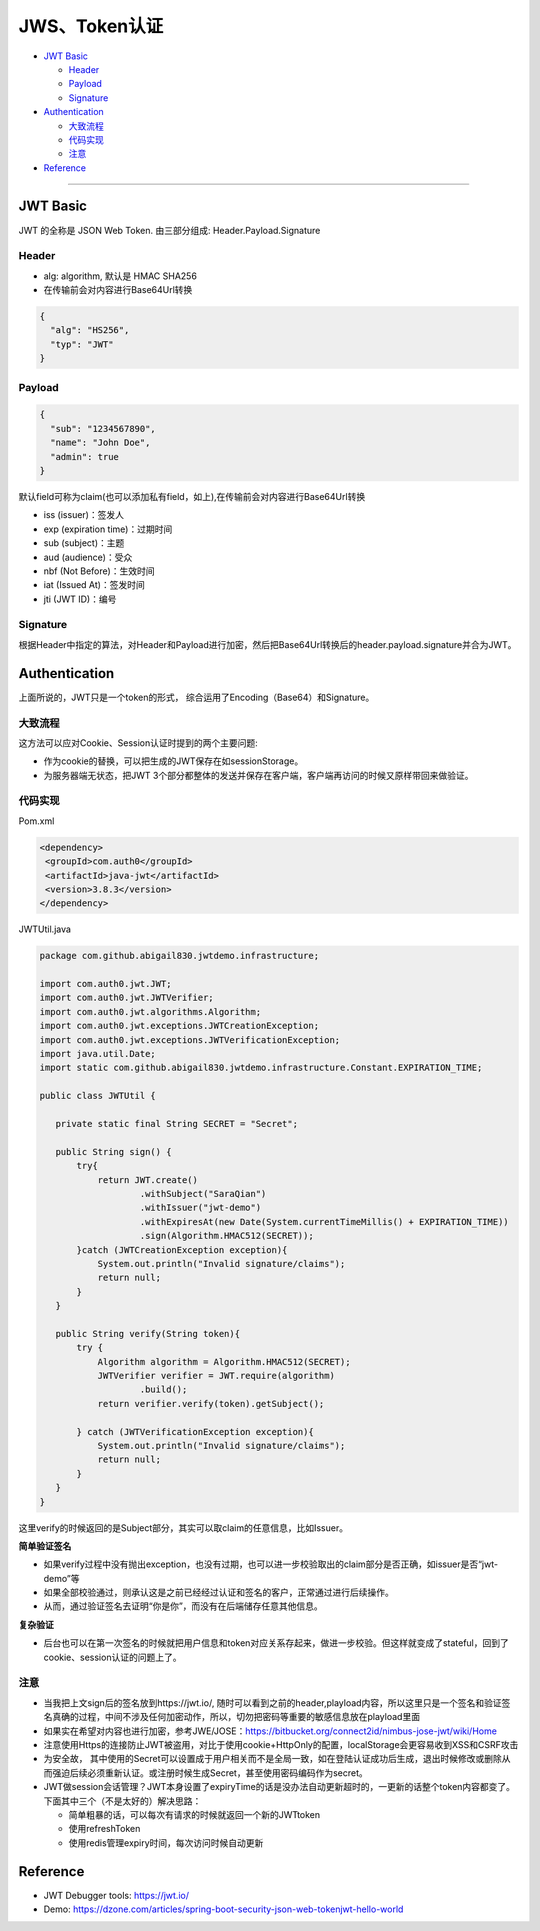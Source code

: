 JWS、Token认证
===================

* `JWT Basic`_

  * `Header`_
  * `Payload`_
  * `Signature`_

* `Authentication`_

  * `大致流程`_
  * `代码实现`_
  * `注意`_
 
* `Reference`_


``````````````````````


JWT Basic
------------

JWT 的全称是 JSON Web Token. 由三部分组成: Header.Payload.Signature 

Header
^^^^^^^^^^

* alg: algorithm, 默认是 HMAC SHA256
* 在传输前会对内容进行Base64Url转换

.. code-block:: json
  
  {
    "alg": "HS256", 
    "typ": "JWT" 
  }

Payload
^^^^^^^^^^

.. code-block:: json
  
  {
    "sub": "1234567890",
    "name": "John Doe",
    "admin": true
  }


默认field可称为claim(也可以添加私有field，如上),在传输前会对内容进行Base64Url转换

* iss (issuer)：签发人
* exp (expiration time)：过期时间
* sub (subject)：主题
* aud (audience)：受众
* nbf (Not Before)：生效时间
* iat (Issued At)：签发时间
* jti (JWT ID)：编号


Signature
^^^^^^^^^^^^^^

根据Header中指定的算法，对Header和Payload进行加密，然后把Base64Url转换后的header.payload.signature并合为JWT。



Authentication
-----------------------

上面所说的，JWT只是一个token的形式， 综合运用了Encoding（Base64）和Signature。

大致流程
^^^^^^^^

.. image:: ../../../images/jwt.png
 :width: 500px


这方法可以应对Cookie、Session认证时提到的两个主要问题:

* 作为cookie的替换，可以把生成的JWT保存在如sessionStorage。
* 为服务器端无状态，把JWT 3个部分都整体的发送并保存在客户端，客户端再访问的时候又原样带回来做验证。


代码实现
^^^^^^^^^

Pom.xml

.. code-block:: xml
 
 <dependency>
  <groupId>com.auth0</groupId>
  <artifactId>java-jwt</artifactId>
  <version>3.8.3</version>
 </dependency>

JWTUtil.java

.. code-block:: java
 
 package com.github.abigail830.jwtdemo.infrastructure;

 import com.auth0.jwt.JWT;
 import com.auth0.jwt.JWTVerifier;
 import com.auth0.jwt.algorithms.Algorithm;
 import com.auth0.jwt.exceptions.JWTCreationException;
 import com.auth0.jwt.exceptions.JWTVerificationException;
 import java.util.Date;
 import static com.github.abigail830.jwtdemo.infrastructure.Constant.EXPIRATION_TIME;
 
 public class JWTUtil {
    
    private static final String SECRET = "Secret";

    public String sign() {
        try{
            return JWT.create()
                    .withSubject("SaraQian")
                    .withIssuer("jwt-demo")
                    .withExpiresAt(new Date(System.currentTimeMillis() + EXPIRATION_TIME))
                    .sign(Algorithm.HMAC512(SECRET));
        }catch (JWTCreationException exception){
            System.out.println("Invalid signature/claims");
            return null;
        }
    }

    public String verify(String token){
        try {
            Algorithm algorithm = Algorithm.HMAC512(SECRET);
            JWTVerifier verifier = JWT.require(algorithm)
                    .build();
            return verifier.verify(token).getSubject();

        } catch (JWTVerificationException exception){
            System.out.println("Invalid signature/claims");
            return null;
        }
    }
 }

这里verify的时候返回的是Subject部分，其实可以取claim的任意信息，比如Issuer。

**简单验证签名**

* 如果verify过程中没有抛出exception，也没有过期，也可以进一步校验取出的claim部分是否正确，如issuer是否“jwt-demo”等
* 如果全部校验通过，则承认这是之前已经经过认证和签名的客户，正常通过进行后续操作。
* 从而，通过验证签名去证明“你是你”，而没有在后端储存任意其他信息。

**复杂验证**

* 后台也可以在第一次签名的时候就把用户信息和token对应关系存起来，做进一步校验。但这样就变成了stateful，回到了cookie、session认证的问题上了。

注意
^^^^^^^^
* 当我把上文sign后的签名放到https://jwt.io/,  随时可以看到之前的header,playload内容，所以这里只是一个签名和验证签名真确的过程，中间不涉及任何加密动作，所以，切勿把密码等重要的敏感信息放在playload里面
* 如果实在希望对内容也进行加密，参考JWE/JOSE：https://bitbucket.org/connect2id/nimbus-jose-jwt/wiki/Home
* 注意使用Https的连接防止JWT被盗用，对比于使用cookie+HttpOnly的配置，localStorage会更容易收到XSS和CSRF攻击
* 为安全故， 其中使用的Secret可以设置成于用户相关而不是全局一致，如在登陆认证成功后生成，退出时候修改或删除从而强迫后续必须重新认证。或注册时候生成Secret，甚至使用密码编码作为secret。
* JWT做session会话管理？JWT本身设置了expiryTime的话是没办法自动更新超时的，一更新的话整个token内容都变了。下面其中三个（不是太好的）解决思路： 

  - 简单粗暴的话，可以每次有请求的时候就返回一个新的JWTtoken
  - 使用refreshToken
  - 使用redis管理expiry时间，每次访问时候自动更新


Reference
-------------

* JWT Debugger tools: https://jwt.io/
* Demo: https://dzone.com/articles/spring-boot-security-json-web-tokenjwt-hello-world

.. index:: Authentication

